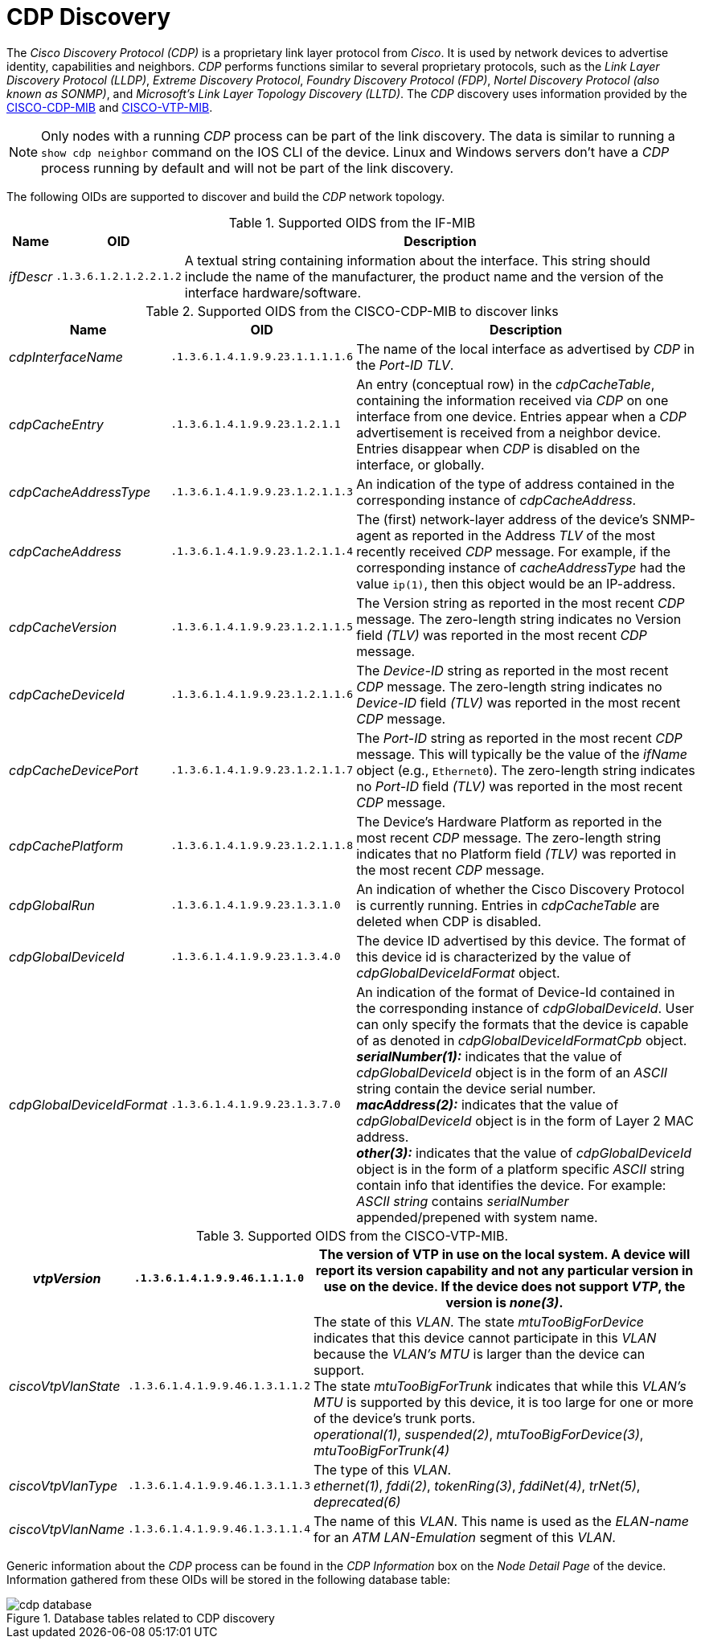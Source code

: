 
// Allow GitHub image rendering
:imagesdir: ./images

= CDP Discovery

The _Cisco Discovery Protocol (CDP)_ is a proprietary link layer protocol from _Cisco_.
It is used by network devices to advertise identity, capabilities and neighbors.
_CDP_ performs functions similar to several proprietary protocols, such as the _Link Layer Discovery Protocol (LLDP)_, _Extreme Discovery Protocol_, _Foundry Discovery Protocol (FDP)_, _Nortel Discovery Protocol (also known as SONMP)_, and _Microsoft's Link Layer Topology Discovery (LLTD)_.
The _CDP_ discovery uses information provided by the link:http://tools.cisco.com/Support/SNMP/do/BrowseMIB.do?local=en&step=2&mibName=CISCO-CDP-MIB[CISCO-CDP-MIB] and link:http://tools.cisco.com/Support/SNMP/do/BrowseMIB.do?local=en&step=2&mibName=CISCO-VTP-MIB[CISCO-VTP-MIB].

NOTE: Only nodes with a running _CDP_ process can be part of the link discovery.
      The data is similar to running a `show cdp neighbor` command on the IOS CLI of the device.
      Linux and Windows servers don't have a _CDP_ process running by default and will not be part of the link discovery.

The following OIDs are supported to discover and build the _CDP_ network topology.

.Supported OIDS from the IF-MIB
[options="header, autowidth"]
|===
| Name                      | OID                             | Description
| _ifDescr_                 | `.1.3.6.1.2.1.2.2.1.2`          | A textual string containing information about the interface.
                                                                This string should include the name of the manufacturer, the product name and the version of the interface hardware/software.
|===

.Supported OIDS from the CISCO-CDP-MIB to discover links
[options="header, autowidth"]
|===
| Name                      | OID                             | Description
| _cdpInterfaceName_        | `.1.3.6.1.4.1.9.9.23.1.1.1.1.6` | The name of the local interface as advertised by _CDP_ in the _Port-ID TLV_.
| _cdpCacheEntry_           | `.1.3.6.1.4.1.9.9.23.1.2.1.1`   | An entry (conceptual row) in the _cdpCacheTable_, containing the information received via _CDP_ on one interface from one device.
                                                                Entries appear when a _CDP_ advertisement is received from a neighbor device.
                                                                Entries disappear when _CDP_ is disabled on the interface, or globally.
| _cdpCacheAddressType_     | `.1.3.6.1.4.1.9.9.23.1.2.1.1.3` | An indication of the type of address contained in the corresponding instance of _cdpCacheAddress_.
| _cdpCacheAddress_         | `.1.3.6.1.4.1.9.9.23.1.2.1.1.4` | The (first) network-layer address of the device's SNMP-agent as reported in the Address _TLV_ of the most recently received _CDP_ message.
                                                                For example, if the corresponding instance of _cacheAddressType_ had the value `ip(1)`, then this object would be an IP-address.
| _cdpCacheVersion_         | `.1.3.6.1.4.1.9.9.23.1.2.1.1.5` | The Version string as reported in the most recent _CDP_ message.
                                                                The zero-length string indicates no Version field _(TLV)_ was reported in the most recent _CDP_ message.
| _cdpCacheDeviceId_        | `.1.3.6.1.4.1.9.9.23.1.2.1.1.6` | The _Device-ID_ string as reported in the most recent _CDP_ message.
                                                                The zero-length string indicates no _Device-ID_ field _(TLV)_ was reported in the most recent _CDP_ message.
| _cdpCacheDevicePort_      | `.1.3.6.1.4.1.9.9.23.1.2.1.1.7` | The _Port-ID_ string as reported in the most recent _CDP_ message.
                                                                This will typically be the value of the _ifName_ object (e.g., `Ethernet0`).
                                                                The zero-length string indicates no _Port-ID_ field _(TLV)_ was reported in the most recent _CDP_ message.
| _cdpCachePlatform_        | `.1.3.6.1.4.1.9.9.23.1.2.1.1.8` | The Device's Hardware Platform as reported in the most recent _CDP_ message.
                                                                The zero-length string indicates that no Platform field _(TLV)_ was reported in the most recent _CDP_ message.
| _cdpGlobalRun_            | `.1.3.6.1.4.1.9.9.23.1.3.1.0`   | An indication of whether the Cisco Discovery Protocol is currently running.
                                                                Entries in _cdpCacheTable_ are deleted when CDP is disabled.
| _cdpGlobalDeviceId_       | `.1.3.6.1.4.1.9.9.23.1.3.4.0`   | The device ID advertised by this device.
                                                                The format of this device id is characterized by the value of _cdpGlobalDeviceIdFormat_ object.
| _cdpGlobalDeviceIdFormat_ | `.1.3.6.1.4.1.9.9.23.1.3.7.0`   | An indication of the format of Device-Id contained in the corresponding instance of _cdpGlobalDeviceId_.
                                                                User can only specify the formats that the device is capable of as denoted in _cdpGlobalDeviceIdFormatCpb_ object. +
                                                                *_serialNumber(1):_* indicates that the value of _cdpGlobalDeviceId_ object is in the form of an _ASCII_ string contain the device serial number. +
                                                                *_macAddress(2):_* indicates that the value of _cdpGlobalDeviceId_ object is in the form of Layer 2 MAC address. +
                                                                *_other(3):_* indicates that the value of _cdpGlobalDeviceId_ object is in the form of a platform specific _ASCII_ string contain info that identifies the device.
                                                                For example: _ASCII string_ contains _serialNumber_ appended/prepened with system name.
|===

.Supported OIDS from the CISCO-VTP-MIB.
[options="header, autowidth"]
|===
| _vtpVersion_              | `.1.3.6.1.4.1.9.9.46.1.1.1.0`   | The version of VTP in use on the local system.
                                                                A device will report its version capability and not any particular version in use on the device.
                                                                If the device does not support _VTP_, the version is _none(3)_.
| _ciscoVtpVlanState_       | `.1.3.6.1.4.1.9.9.46.1.3.1.1.2` | The state of this _VLAN_.
                                                                The state _mtuTooBigForDevice_ indicates that this device cannot participate in this _VLAN_ because the _VLAN's MTU_ is larger than the device can support. +
                                                                The state _mtuTooBigForTrunk_ indicates that while this _VLAN's MTU_ is supported by this device, it is too large for one or more of the device's trunk ports. +
                                                                _operational(1)_, _suspended(2)_, _mtuTooBigForDevice(3)_, _mtuTooBigForTrunk(4)_
| _ciscoVtpVlanType_        | `.1.3.6.1.4.1.9.9.46.1.3.1.1.3` | The type of this _VLAN_. +
                                                                _ethernet(1)_, _fddi(2)_, _tokenRing(3)_, _fddiNet(4)_, _trNet(5)_, _deprecated(6)_
| _ciscoVtpVlanName_        | `.1.3.6.1.4.1.9.9.46.1.3.1.1.4` | The name of this _VLAN_.
                                                                This name is used as the _ELAN-name_ for an _ATM LAN-Emulation_ segment of this _VLAN_.
|===

Generic information about the _CDP_ process can be found in the _CDP Information_ box on the _Node Detail Page_ of the device.
Information gathered from these OIDs will be stored in the following database table:

.Database tables related to CDP discovery
image::cdp-database.png[]
